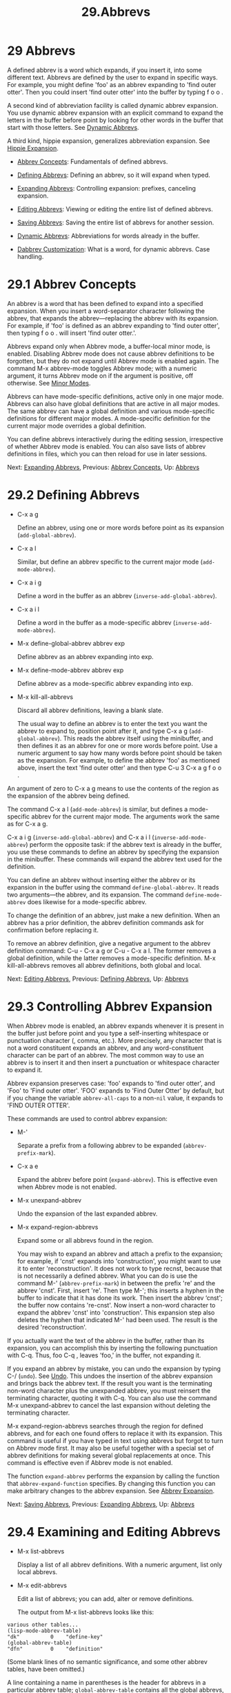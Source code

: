#+TITLE: 29.Abbrevs
* 29 Abbrevs
   :PROPERTIES:
   :CUSTOM_ID: abbrevs
   :END:

A defined abbrev is a word which expands, if you insert it, into some different text. Abbrevs are defined by the user to expand in specific ways. For example, you might define 'foo' as an abbrev expanding to 'find outer otter'. Then you could insert 'find outer otter' into the buffer by typing f o o .

A second kind of abbreviation facility is called dynamic abbrev expansion. You use dynamic abbrev expansion with an explicit command to expand the letters in the buffer before point by looking for other words in the buffer that start with those letters. See [[file:///home/me/Desktop/GNU%20Emacs%20Manual.html#Dynamic-Abbrevs][Dynamic Abbrevs]].

A third kind, hippie expansion, generalizes abbreviation expansion. See [[https://www.gnu.org/software/emacs/manual/html_mono/autotype.html#Hippie-Expand][Hippie Expansion]].

- [[file:///home/me/Desktop/GNU%20Emacs%20Manual.html#Abbrev-Concepts][Abbrev Concepts]]: Fundamentals of defined abbrevs.

- [[file:///home/me/Desktop/GNU%20Emacs%20Manual.html#Defining-Abbrevs][Defining Abbrevs]]: Defining an abbrev, so it will expand when typed.

- [[file:///home/me/Desktop/GNU%20Emacs%20Manual.html#Expanding-Abbrevs][Expanding Abbrevs]]: Controlling expansion: prefixes, canceling expansion.

- [[file:///home/me/Desktop/GNU%20Emacs%20Manual.html#Editing-Abbrevs][Editing Abbrevs]]: Viewing or editing the entire list of defined abbrevs.

- [[file:///home/me/Desktop/GNU%20Emacs%20Manual.html#Saving-Abbrevs][Saving Abbrevs]]: Saving the entire list of abbrevs for another session.

- [[file:///home/me/Desktop/GNU%20Emacs%20Manual.html#Dynamic-Abbrevs][Dynamic Abbrevs]]: Abbreviations for words already in the buffer.

- [[file:///home/me/Desktop/GNU%20Emacs%20Manual.html#Dabbrev-Customization][Dabbrev Customization]]: What is a word, for dynamic abbrevs. Case handling.

* 29.1 Abbrev Concepts
    :PROPERTIES:
    :CUSTOM_ID: abbrev-concepts
    :END:

An abbrev is a word that has been defined to expand into a specified expansion. When you insert a word-separator character following the abbrev, that expands the abbrev---replacing the abbrev with its expansion. For example, if 'foo' is defined as an abbrev expanding to 'find outer otter', then typing f o o . will insert 'find outer otter.'.

Abbrevs expand only when Abbrev mode, a buffer-local minor mode, is enabled. Disabling Abbrev mode does not cause abbrev definitions to be forgotten, but they do not expand until Abbrev mode is enabled again. The command M-x abbrev-mode toggles Abbrev mode; with a numeric argument, it turns Abbrev mode on if the argument is positive, off otherwise. See [[file:///home/me/Desktop/GNU%20Emacs%20Manual.html#Minor-Modes][Minor Modes]].

Abbrevs can have mode-specific definitions, active only in one major mode. Abbrevs can also have global definitions that are active in all major modes. The same abbrev can have a global definition and various mode-specific definitions for different major modes. A mode-specific definition for the current major mode overrides a global definition.

You can define abbrevs interactively during the editing session, irrespective of whether Abbrev mode is enabled. You can also save lists of abbrev definitions in files, which you can then reload for use in later sessions.

Next: [[file:///home/me/Desktop/GNU%20Emacs%20Manual.html#Expanding-Abbrevs][Expanding Abbrevs]], Previous: [[file:///home/me/Desktop/GNU%20Emacs%20Manual.html#Abbrev-Concepts][Abbrev Concepts]], Up: [[file:///home/me/Desktop/GNU%20Emacs%20Manual.html#Abbrevs][Abbrevs]]

* 29.2 Defining Abbrevs
    :PROPERTIES:
    :CUSTOM_ID: defining-abbrevs
    :END:

- C-x a g

  Define an abbrev, using one or more words before point as its expansion (=add-global-abbrev=).

- C-x a l

  Similar, but define an abbrev specific to the current major mode (=add-mode-abbrev=).

- C-x a i g

  Define a word in the buffer as an abbrev (=inverse-add-global-abbrev=).

- C-x a i l

  Define a word in the buffer as a mode-specific abbrev (=inverse-add-mode-abbrev=).

- M-x define-global-abbrev abbrev exp

  Define abbrev as an abbrev expanding into exp.

- M-x define-mode-abbrev abbrev exp

  Define abbrev as a mode-specific abbrev expanding into exp.

- M-x kill-all-abbrevs

  Discard all abbrev definitions, leaving a blank slate.

  The usual way to define an abbrev is to enter the text you want the abbrev to expand to, position point after it, and type C-x a g (=add-global-abbrev=). This reads the abbrev itself using the minibuffer, and then defines it as an abbrev for one or more words before point. Use a numeric argument to say how many words before point should be taken as the expansion. For example, to define the abbrev 'foo' as mentioned above, insert the text 'find outer otter' and then type C-u 3 C-x a g f o o .

An argument of zero to C-x a g means to use the contents of the region as the expansion of the abbrev being defined.

The command C-x a l (=add-mode-abbrev=) is similar, but defines a mode-specific abbrev for the current major mode. The arguments work the same as for C-x a g.

C-x a i g (=inverse-add-global-abbrev=) and C-x a i l (=inverse-add-mode-abbrev=) perform the opposite task: if the abbrev text is already in the buffer, you use these commands to define an abbrev by specifying the expansion in the minibuffer. These commands will expand the abbrev text used for the definition.

You can define an abbrev without inserting either the abbrev or its expansion in the buffer using the command =define-global-abbrev=. It reads two arguments---the abbrev, and its expansion. The command =define-mode-abbrev= does likewise for a mode-specific abbrev.

To change the definition of an abbrev, just make a new definition. When an abbrev has a prior definition, the abbrev definition commands ask for confirmation before replacing it.

To remove an abbrev definition, give a negative argument to the abbrev definition command: C-u - C-x a g or C-u - C-x a l. The former removes a global definition, while the latter removes a mode-specific definition. M-x kill-all-abbrevs removes all abbrev definitions, both global and local.

Next: [[file:///home/me/Desktop/GNU%20Emacs%20Manual.html#Editing-Abbrevs][Editing Abbrevs]], Previous: [[file:///home/me/Desktop/GNU%20Emacs%20Manual.html#Defining-Abbrevs][Defining Abbrevs]], Up: [[file:///home/me/Desktop/GNU%20Emacs%20Manual.html#Abbrevs][Abbrevs]]

* 29.3 Controlling Abbrev Expansion
    :PROPERTIES:
    :CUSTOM_ID: controlling-abbrev-expansion
    :END:

When Abbrev mode is enabled, an abbrev expands whenever it is present in the buffer just before point and you type a self-inserting whitespace or punctuation character (, comma, etc.). More precisely, any character that is not a word constituent expands an abbrev, and any word-constituent character can be part of an abbrev. The most common way to use an abbrev is to insert it and then insert a punctuation or whitespace character to expand it.

Abbrev expansion preserves case: 'foo' expands to 'find outer otter', and 'Foo' to 'Find outer otter'. 'FOO' expands to 'Find Outer Otter' by default, but if you change the variable =abbrev-all-caps= to a non-=nil= value, it expands to 'FIND OUTER OTTER'.

These commands are used to control abbrev expansion:

- M-'

  Separate a prefix from a following abbrev to be expanded (=abbrev-prefix-mark=).

- C-x a e

  Expand the abbrev before point (=expand-abbrev=). This is effective even when Abbrev mode is not enabled.

- M-x unexpand-abbrev

  Undo the expansion of the last expanded abbrev.

- M-x expand-region-abbrevs

  Expand some or all abbrevs found in the region.

  You may wish to expand an abbrev and attach a prefix to the expansion; for example, if 'cnst' expands into 'construction', you might want to use it to enter 'reconstruction'. It does not work to type recnst, because that is not necessarily a defined abbrev. What you can do is use the command M-' (=abbrev-prefix-mark=) in between the prefix 're' and the abbrev 'cnst'. First, insert 're'. Then type M-'; this inserts a hyphen in the buffer to indicate that it has done its work. Then insert the abbrev ‘cnst'; the buffer now contains 're-cnst'. Now insert a non-word character to expand the abbrev 'cnst' into 'construction'. This expansion step also deletes the hyphen that indicated M-' had been used. The result is the desired 'reconstruction'.

If you actually want the text of the abbrev in the buffer, rather than its expansion, you can accomplish this by inserting the following punctuation with C-q. Thus, foo C-q , leaves 'foo,' in the buffer, not expanding it.

If you expand an abbrev by mistake, you can undo the expansion by typing C-/ (=undo=). See [[file:///home/me/Desktop/GNU%20Emacs%20Manual.html#Undo][Undo]]. This undoes the insertion of the abbrev expansion and brings back the abbrev text. If the result you want is the terminating non-word character plus the unexpanded abbrev, you must reinsert the terminating character, quoting it with C-q. You can also use the command M-x unexpand-abbrev to cancel the last expansion without deleting the terminating character.

M-x expand-region-abbrevs searches through the region for defined abbrevs, and for each one found offers to replace it with its expansion. This command is useful if you have typed in text using abbrevs but forgot to turn on Abbrev mode first. It may also be useful together with a special set of abbrev definitions for making several global replacements at once. This command is effective even if Abbrev mode is not enabled.

The function =expand-abbrev= performs the expansion by calling the function that =abbrev-expand-function= specifies. By changing this function you can make arbitrary changes to the abbrev expansion. See [[https://www.gnu.org/software/emacs/manual/html_mono/elisp.html#Abbrev-Expansion][Abbrev Expansion]].

Next: [[file:///home/me/Desktop/GNU%20Emacs%20Manual.html#Saving-Abbrevs][Saving Abbrevs]], Previous: [[file:///home/me/Desktop/GNU%20Emacs%20Manual.html#Expanding-Abbrevs][Expanding Abbrevs]], Up: [[file:///home/me/Desktop/GNU%20Emacs%20Manual.html#Abbrevs][Abbrevs]]

* 29.4 Examining and Editing Abbrevs
    :PROPERTIES:
    :CUSTOM_ID: examining-and-editing-abbrevs
    :END:

- M-x list-abbrevs

  Display a list of all abbrev definitions. With a numeric argument, list only local abbrevs.

- M-x edit-abbrevs

  Edit a list of abbrevs; you can add, alter or remove definitions.

  The output from M-x list-abbrevs looks like this:

#+BEGIN_EXAMPLE
         various other tables...
         (lisp-mode-abbrev-table)
         "dk"          0    "define-key"
         (global-abbrev-table)
         "dfn"         0    "definition"
#+END_EXAMPLE

(Some blank lines of no semantic significance, and some other abbrev tables, have been omitted.)

A line containing a name in parentheses is the header for abbrevs in a particular abbrev table; =global-abbrev-table= contains all the global abbrevs, and the other abbrev tables that are named after major modes contain the mode-specific abbrevs.

Within each abbrev table, each nonblank line defines one abbrev. The word at the beginning of the line is the abbrev. The number that follows is the number of times the abbrev has been expanded. Emacs keeps track of this to help you see which abbrevs you actually use, so that you can eliminate those that you don't use often. The string at the end of the line is the expansion.

Some abbrevs are marked with '(sys)'. These system abbrevs (see [[https://www.gnu.org/software/emacs/manual/html_mono/elisp.html#Abbrevs][Abbrevs]]) are pre-defined by various modes, and are not saved to your abbrev file. To disable a system abbrev, define an abbrev of the same name that expands to itself, and save it to your abbrev file.

M-x edit-abbrevs allows you to add, change or kill abbrev definitions by editing a list of them in an Emacs buffer. The list has the same format described above. The buffer of abbrevs is called /Abbrevs/, and is in Edit-Abbrevs mode. Type C-c C-c in this buffer to install the abbrev definitions as specified in the buffer---and delete any abbrev definitions not listed.

The command =edit-abbrevs= is actually the same as =list-abbrevs= except that it selects the buffer /Abbrevs/ whereas =list-abbrevs= merely displays it in another window.

Next: [[file:///home/me/Desktop/GNU%20Emacs%20Manual.html#Dynamic-Abbrevs][Dynamic Abbrevs]], Previous: [[file:///home/me/Desktop/GNU%20Emacs%20Manual.html#Editing-Abbrevs][Editing Abbrevs]], Up: [[file:///home/me/Desktop/GNU%20Emacs%20Manual.html#Abbrevs][Abbrevs]]

* 29.5 Saving Abbrevs
    :PROPERTIES:
    :CUSTOM_ID: saving-abbrevs
    :END:

These commands allow you to keep abbrev definitions between editing sessions.

- M-x write-abbrev-file file

  Write a file file describing all defined abbrevs.

- M-x read-abbrev-file file

  Read the file file and define abbrevs as specified therein.

- M-x define-abbrevs

  Define abbrevs from definitions in current buffer.

- M-x insert-abbrevs

  Insert all abbrevs and their expansions into current buffer.

  M-x write-abbrev-file reads a file name using the minibuffer and then writes a description of all current abbrev definitions into that file. This is used to save abbrev definitions for use in a later session. The text stored in the file is a series of Lisp expressions that, when executed, define the same abbrevs that you currently have.

  M-x read-abbrev-file reads a file name using the minibuffer and then reads the file, defining abbrevs according to the contents of the file. The function =quietly-read-abbrev-file= is similar except that it does not display a message in the echo area; you cannot invoke it interactively, and it is used primarily in your init file (see [[file:///home/me/Desktop/GNU%20Emacs%20Manual.html#Init-File][Init File]]). If either of these functions is called with =nil= as the argument, it uses the file given by the variable =abbrev-file-name=, which is ~/.emacs.d/abbrev\_defs by default. This is your standard abbrev definition file, and Emacs loads abbrevs from it automatically when it starts up. (As an exception, Emacs does not load the abbrev file when it is started in batch mode. See [[file:///home/me/Desktop/GNU%20Emacs%20Manual.html#Initial-Options][Initial Options]], for a description of batch mode.)

  Emacs will offer to save abbrevs automatically if you have changed any of them, whenever it offers to save all files (for C-x s or C-x C-c). It saves them in the file specified by =abbrev-file-name=. This feature can be inhibited by setting the variable =save-abbrevs= to =nil=; setting it to =silently= will save the abbrevs automatically without asking.

  The commands M-x insert-abbrevs and M-x define-abbrevs are similar to the previous commands but work on text in an Emacs buffer. M-x insert-abbrevs inserts text into the current buffer after point, describing all current abbrev definitions; M-x define-abbrevs parses the entire current buffer and defines abbrevs accordingly.

Next: [[file:///home/me/Desktop/GNU%20Emacs%20Manual.html#Dabbrev-Customization][Dabbrev Customization]], Previous: [[file:///home/me/Desktop/GNU%20Emacs%20Manual.html#Saving-Abbrevs][Saving Abbrevs]], Up: [[file:///home/me/Desktop/GNU%20Emacs%20Manual.html#Abbrevs][Abbrevs]]

* 29.6 Dynamic Abbrev Expansion
    :PROPERTIES:
    :CUSTOM_ID: dynamic-abbrev-expansion
    :END:

The abbrev facility described above operates automatically as you insert text, but all abbrevs must be defined explicitly. By contrast, dynamic abbrevs allow the meanings of abbreviations to be determined automatically from the contents of the buffer, but dynamic abbrev expansion happens only when you request it explicitly.

​

- M-/

  Expand the word in the buffer before point as a dynamic abbrev, by searching for words starting with that abbreviation (=dabbrev-expand=).

- C-M-/

  Complete the word before point as a dynamic abbrev (=dabbrev-completion=).

  For example, if the buffer contains 'does this follow' and you type f o M-/, the effect is to insert 'follow' because that is the last word in the buffer that starts with 'fo'. A numeric argument to M-/ says to take the second, third, etc. distinct expansion found looking backward from point. Repeating M-/ searches for an alternative expansion by looking farther back. After scanning all the text before point, it searches the text after point. The variable =dabbrev-limit=, if non-=nil=, specifies how far away in the buffer to search for an expansion.

  After scanning the current buffer, M-/ normally searches other buffers. The variables =dabbrev-check-all-buffers= and =dabbrev-check-other-buffers= can be used to determine which other buffers, if any, are searched.

  For finer control over which buffers to scan, customize the variables =dabbrev-ignored-buffer-names= and =dabbrev-ignored-buffer-regexps=. The value of the former is a list of buffer names to skip. The value of the latter is a list of regular expressions; if a buffer's name matches any of these regular expressions, dynamic abbrev expansion skips that buffer.

A negative argument to M-/, as in C-u - M-/, says to search first for expansions after point, then other buffers, and consider expansions before point only as a last resort. If you repeat the M-/ to look for another expansion, do not specify an argument. Repeating M-/ cycles through all the expansions after point and then the expansions before point.

After you have expanded a dynamic abbrev, you can copy additional words that follow the expansion in its original context. Simply type M-/ for each additional word you want to copy. The spacing and punctuation between words is copied along with the words.

You can control the way M-/ determines the word to expand and how to expand it, see [[file:///home/me/Desktop/GNU%20Emacs%20Manual.html#Dabbrev-Customization][Dabbrev Customization]].

The command C-M-/ (=dabbrev-completion=) performs completion of a dynamic abbrev. Instead of trying the possible expansions one by one, it finds all of them, then inserts the text that they have in common. If they have nothing in common, C-M-/ displays a list of completions, from which you can select a choice in the usual manner. See [[file:///home/me/Desktop/GNU%20Emacs%20Manual.html#Completion][Completion]].

Dynamic abbrev expansion is completely independent of Abbrev mode; the expansion of a word with M-/ is completely independent of whether it has a definition as an ordinary abbrev.

Previous: [[file:///home/me/Desktop/GNU%20Emacs%20Manual.html#Dynamic-Abbrevs][Dynamic Abbrevs]], Up: [[file:///home/me/Desktop/GNU%20Emacs%20Manual.html#Abbrevs][Abbrevs]]

* 29.7 Customizing Dynamic Abbreviation
    :PROPERTIES:
    :CUSTOM_ID: customizing-dynamic-abbreviation
    :END:

Normally, dynamic abbrev expansion ignores case when searching for expansions. That is, the expansion need not agree in case with the word you are expanding.

This feature is controlled by the variable =dabbrev-case-fold-search=. If it is =t=, case is ignored in this search; if it is =nil=, the word and the expansion must match in case. If the value is =case-fold-search= (the default), then the variable =case-fold-search= controls whether to ignore case while searching for expansions (see [[file:///home/me/Desktop/GNU%20Emacs%20Manual.html#Lax-Search][Lax Search]]).

Normally, dynamic abbrev expansion preserves the case pattern /of the dynamic abbrev you are expanding/, by converting the expansion to that case pattern.

The variable =dabbrev-case-replace= controls whether to preserve the case pattern of the dynamic abbrev. If it is =t=, the dynamic abbrev's case pattern is preserved in most cases; if it is =nil=, the expansion is always copied verbatim. If the value is =case-replace= (the default), then the variable =case-replace= controls whether to copy the expansion verbatim (see [[file:///home/me
/Desktop/GNU%20Emacs%20Manual.html#Replacement-and-Lax-Matches][Replacement and Lax Matches]]).

However, if the expansion contains a complex mixed case pattern, and the dynamic abbrev matches this pattern as far as it goes, then the expansion is always copied verbatim, regardless of those variables. Thus, for example, if the buffer contains =variableWithSillyCasePattern=, and you type v a M-/, it copies the expansion verbatim including its case pattern.

The variable =dabbrev-abbrev-char-regexp=, if non-=nil=, controls which characters are considered part of a word, for dynamic expansion purposes. The regular expression must match just one character, never two or more. The same regular expression also determines which characters are part of an expansion. The (default) value =nil= has a special meaning: dynamic abbrevs (i.e. the word at point) are made of word characters, but their expansions are looked for as sequences of word and symbol characters. This is generally appropriate for expanding symbols in a program source and also for human-readable text in many languages, but may not be what you want in a text buffer that includes unusual punctuation characters; in that case, the value ="\\sw"= might produce better results.

In shell scripts and makefiles, a variable name is sometimes prefixed with '$' and sometimes not. Major modes for this kind of text can customize dynamic abbrev expansion to handle optional prefixes by setting the variable =dabbrev-abbrev-skip-leading-regexp=. Its value should be a regular expression that matches the optional prefix that dynamic abbrev expression should ignore. The default is =nil=, which means no characters should be skipped.
